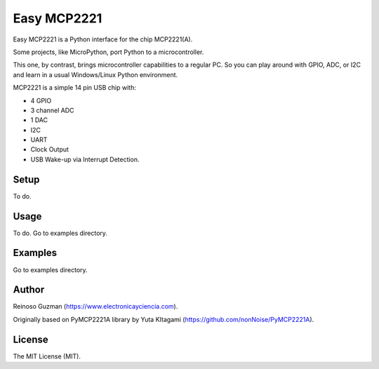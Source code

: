 =====================================================
Easy MCP2221
=====================================================

Easy MCP2221 is a Python interface for the chip MCP2221(A).

Some projects, like MicroPython, port Python to a microcontroller.

This one, by contrast, brings microcontroller capabilities to a regular PC. So you can play around with GPIO, ADC, or I2C and learn in a usual Windows/Linux Python environment.

MCP2221 is a simple 14 pin USB chip with:

- 4 GPIO
- 3 channel ADC
- 1 DAC
- I2C
- UART
- Clock Output
- USB Wake-up via Interrupt Detection.



Setup
----------------------------------------------------

To do.

.. image:: ./img/mcp2221.PNG


Usage
----------------------------------------------------

To do. Go to examples directory.


Examples
----------------------------------------------------

Go to examples directory.


Author
----------------------------------------------------

Reinoso Guzman (https://www.electronicayciencia.com).

Originally based on PyMCP2221A library by Yuta KItagami (https://github.com/nonNoise/PyMCP2221A).


License
----------------------------------------------------

The MIT License (MIT).
